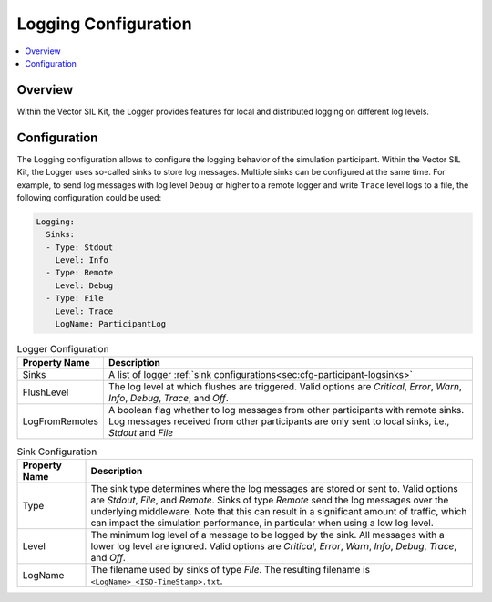 .. _sec:cfg-participant-logging:

===================================================
Logging Configuration
===================================================

.. contents:: :local:
   :depth: 3

Overview
========================================

Within the Vector SIL Kit, the Logger provides features for local and distributed logging on different log 
levels.

Configuration
========================================
The Logging configuration allows to configure the logging behavior of the simulation participant.
Within the Vector SIL Kit, the Logger uses so-called sinks to store log messages.
Multiple sinks can be configured at the same time. For example, to send log
messages with log level ``Debug`` or higher to a remote logger and write ``Trace`` level
logs to a file, the following configuration could be used:

.. code-block:: yaml

    Logging:
      Sinks:
      - Type: Stdout
        Level: Info
      - Type: Remote
        Level: Debug
      - Type: File
        Level: Trace
        LogName: ParticipantLog


.. _sec:cfg-participant-logger:

.. list-table:: Logger Configuration
   :widths: 15 85
   :header-rows: 1

   * - Property Name
     - Description
   * - Sinks
     - A list of logger :ref:`sink configurations<sec:cfg-participant-logsinks>`
   * - FlushLevel
     - The log level at which flushes are triggered.  Valid options are *Critical*,
       *Error*, *Warn*, *Info*, *Debug*, *Trace*, and *Off*.
   * - LogFromRemotes
     - A boolean flag whether to log messages from other participants with
       remote sinks. Log messages received from other participants are only 
       sent to local sinks, i.e., *Stdout* and *File*



.. _sec:cfg-participant-logsinks:

.. list-table:: Sink Configuration
   :widths: 15 85
   :header-rows: 1

   * - Property Name
     - Description
   * - Type
     - The sink type determines where the log messages are stored or sent
       to. Valid options are *Stdout*, *File*, and *Remote*. Sinks of type
       *Remote* send the log messages over the underlying middleware. Note that
       this can result in a significant amount of traffic, which can impact the
       simulation performance, in particular when using a low log level.
   * - Level
     - The minimum log level of a message to be logged by the sink. All messages
       with a lower log level are ignored. Valid options are *Critical*,
       *Error*, *Warn*, *Info*, *Debug*, *Trace*, and *Off*.
   * - LogName
     - The filename used by sinks of type *File*. The
       resulting filename is ``<LogName>_<ISO-TimeStamp>.txt``.
